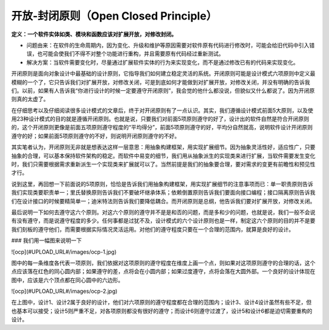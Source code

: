 ﻿开放-封闭原则（Open Closed Principle）
=====================================

**定义：一个软件实体如类、模块和函数应该对扩展开放，对修改封闭。**

* 问题由来：在软件的生命周期内，因为变化、升级和维护等原因需要对软件原有代码进行修改时，可能会给旧代码中引入错误，也可能会使我们不得不对整个功能进行重构，并且需要原有代码经过重新测试。
* 解决方案：当软件需要变化时，尽量通过扩展软件实体的行为来实现变化，而不是通过修改已有的代码来实现变化。

开闭原则是面向对象设计中最基础的设计原则，它指导我们如何建立稳定灵活的系统。开闭原则可能是设计模式六项原则中定义最模糊的一个了，它只告诉我们对扩展开放，对修改关闭，可是到底如何才能做到对扩展开放，对修改关闭，并没有明确的告诉我们。以前，如果有人告诉我“你进行设计的时候一定要遵守开闭原则”，我会觉的他什么都没说，但貌似又什么都说了。因为开闭原则真的太虚了。

在仔细思考以及仔细阅读很多设计模式的文章后，终于对开闭原则有了一点认识。其实，我们遵循设计模式前面5大原则，以及使用23种设计模式的目的就是遵循开闭原则。也就是说，只要我们对前面5项原则遵守的好了，设计出的软件自然是符合开闭原则的，这个开闭原则更像是前面五项原则遵守程度的“平均得分”，前面5项原则遵守的好，平均分自然就高，说明软件设计开闭原则遵守的好；如果前面5项原则遵守的不好，则说明开闭原则遵守的不好。

其实笔者认为，开闭原则无非就是想表达这样一层意思：用抽象构建框架，用实现扩展细节。因为抽象灵活性好，适应性广，只要抽象的合理，可以基本保持软件架构的稳定。而软件中易变的细节，我们用从抽象派生的实现类来进行扩展，当软件需要发生变化时，我们只需要根据需求重新派生一个实现类来扩展就可以了。当然前提是我们的抽象要合理，要对需求的变更有前瞻性和预见性才行。

说到这里，再回想一下前面说的5项原则，恰恰是告诉我们用抽象构建框架，用实现扩展细节的注意事项而已：单一职责原则告诉我们实现类要职责单一；里氏替换原则告诉我们不要破坏继承体系；依赖倒置原则告诉我们要面向接口编程；接口隔离原则告诉我们在设计接口的时候要精简单一；迪米特法则告诉我们要降低耦合。而开闭原则是总纲，他告诉我们要对扩展开放，对修改关闭。

最后说明一下如何去遵守这六个原则。对这六个原则的遵守并不是是和否的问题，而是多和少的问题，也就是说，我们一般不会说有没有遵守，而是说遵守程度的多少。任何事都是过犹不及，设计模式的六个设计原则也是一样，制定这六个原则的目的并不是要我们刻板的遵守他们，而需要根据实际情况灵活运用。对他们的遵守程度只要在一个合理的范围内，就算是良好的设计。

### 我们用一幅图来说明一下

![ocp](#UPLOAD_URL#/images/ocp-1.jpg)

图中的每一条维度各代表一项原则，我们依据对这项原则的遵守程度在维度上画一个点，则如果对这项原则遵守的合理的话，这个点应该落在红色的同心圆内部；如果遵守的差，点将会在小圆内部；如果过度遵守，点将会落在大圆外部。一个良好的设计体现在图中，应该是六个顶点都在同心圆中的六边形。

![ocp](#UPLOAD_URL#/images/ocp-2.jpg)

在上图中，设计1、设计2属于良好的设计，他们对六项原则的遵守程度都在合理的范围内；设计3、设计4设计虽然有些不足，但也基本可以接受；设计5则严重不足，对各项原则都没有很好的遵守；而设计6则遵守过渡了，设计5和设计6都是迫切需要重构的设计。
